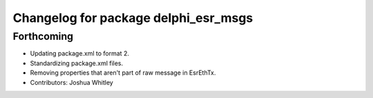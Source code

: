 ^^^^^^^^^^^^^^^^^^^^^^^^^^^^^^^^^^^^^
Changelog for package delphi_esr_msgs
^^^^^^^^^^^^^^^^^^^^^^^^^^^^^^^^^^^^^

Forthcoming
-----------
* Updating package.xml to format 2.
* Standardizing package.xml files.
* Removing properties that aren't part of raw message in EsrEthTx.
* Contributors: Joshua Whitley

